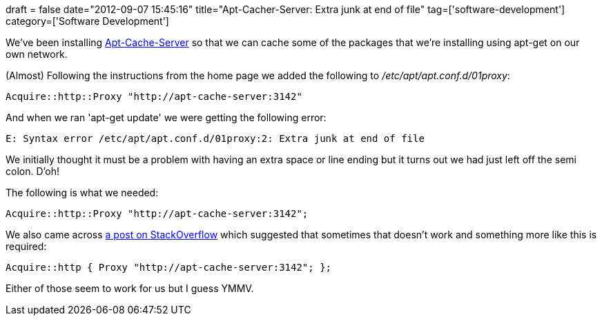 +++
draft = false
date="2012-09-07 15:45:16"
title="Apt-Cacher-Server: Extra junk at end of file"
tag=['software-development']
category=['Software Development']
+++

We've been installing https://help.ubuntu.com/community/Apt-Cacher-Server[Apt-Cache-Server] so that we can cache some of the packages that we're installing using apt-get on our own network.

(Almost) Following the instructions from the home page we added the following to +++<cite>+++/etc/apt/apt.conf.d/01proxy+++</cite>+++:

[source,text]
----

Acquire::http::Proxy "http://apt-cache-server:3142"
----

And when we ran 'apt-get update' we were getting the following error:

[source,text]
----

E: Syntax error /etc/apt/apt.conf.d/01proxy:2: Extra junk at end of file
----

We initially thought it must be a problem with having an extra space or line ending but it turns out we had just left off the semi colon. D'oh!

The following is what we needed:

[source,text]
----

Acquire::http::Proxy "http://apt-cache-server:3142";
----

We also came across http://askubuntu.com/questions/61540/how-to-update-software-through-proxy[a post on StackOverflow] which suggested that sometimes that doesn't work and something more like this is required:

[source,text]
----

Acquire::http { Proxy "http://apt-cache-server:3142"; };
----

Either of those seem to work for us but I guess YMMV.
